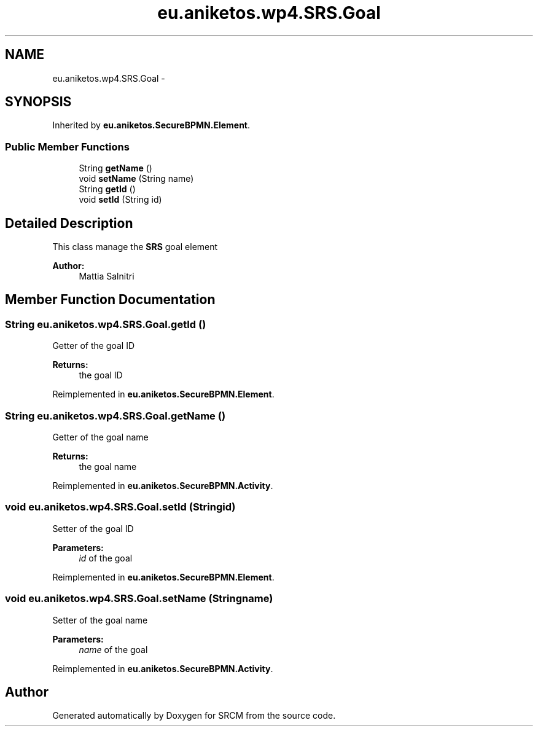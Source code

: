 .TH "eu.aniketos.wp4.SRS.Goal" 3 "Fri Oct 4 2013" "SRCM" \" -*- nroff -*-
.ad l
.nh
.SH NAME
eu.aniketos.wp4.SRS.Goal \- 
.SH SYNOPSIS
.br
.PP
.PP
Inherited by \fBeu\&.aniketos\&.SecureBPMN\&.Element\fP\&.
.SS "Public Member Functions"

.in +1c
.ti -1c
.RI "String \fBgetName\fP ()"
.br
.ti -1c
.RI "void \fBsetName\fP (String name)"
.br
.ti -1c
.RI "String \fBgetId\fP ()"
.br
.ti -1c
.RI "void \fBsetId\fP (String id)"
.br
.in -1c
.SH "Detailed Description"
.PP 
This class manage the \fBSRS\fP goal element 
.PP
\fBAuthor:\fP
.RS 4
Mattia Salnitri 
.RE
.PP

.SH "Member Function Documentation"
.PP 
.SS "String eu\&.aniketos\&.wp4\&.SRS\&.Goal\&.getId ()"
Getter of the goal ID 
.PP
\fBReturns:\fP
.RS 4
the goal ID 
.RE
.PP

.PP
Reimplemented in \fBeu\&.aniketos\&.SecureBPMN\&.Element\fP\&.
.SS "String eu\&.aniketos\&.wp4\&.SRS\&.Goal\&.getName ()"
Getter of the goal name 
.PP
\fBReturns:\fP
.RS 4
the goal name 
.RE
.PP

.PP
Reimplemented in \fBeu\&.aniketos\&.SecureBPMN\&.Activity\fP\&.
.SS "void eu\&.aniketos\&.wp4\&.SRS\&.Goal\&.setId (Stringid)"
Setter of the goal ID 
.PP
\fBParameters:\fP
.RS 4
\fIid\fP of the goal 
.RE
.PP

.PP
Reimplemented in \fBeu\&.aniketos\&.SecureBPMN\&.Element\fP\&.
.SS "void eu\&.aniketos\&.wp4\&.SRS\&.Goal\&.setName (Stringname)"
Setter of the goal name 
.PP
\fBParameters:\fP
.RS 4
\fIname\fP of the goal 
.RE
.PP

.PP
Reimplemented in \fBeu\&.aniketos\&.SecureBPMN\&.Activity\fP\&.

.SH "Author"
.PP 
Generated automatically by Doxygen for SRCM from the source code\&.
